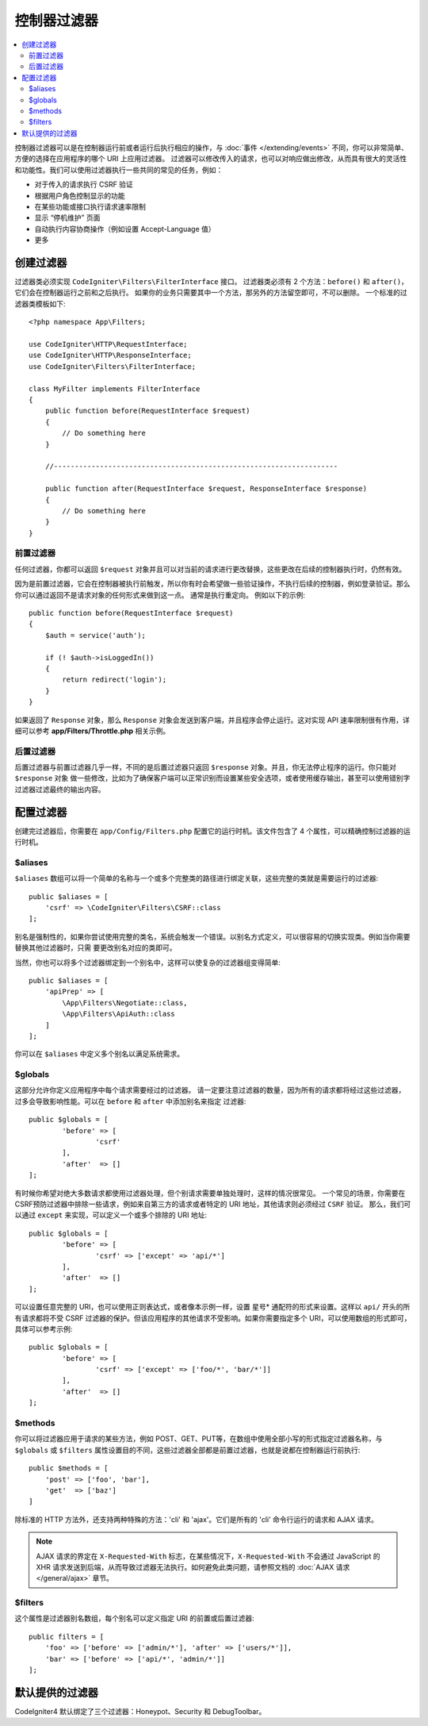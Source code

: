 ##################
控制器过滤器
##################

.. contents::
    :local:
    :depth: 2

控制器过滤器可以是在控制器运行前或者运行后执行相应的操作，与 :doc:`事件 </extending/events>` 不同，你可以非常简单、方便的选择在应用程序的哪个 URI 上应用过滤器。
过滤器可以修改传入的请求，也可以对响应做出修改，从而具有很大的灵活性和功能性。我们可以使用过滤器执行一些共同的常见的任务，例如：

* 对于传入的请求执行 CSRF 验证
* 根据用户角色控制显示的功能
* 在某些功能或接口执行请求速率限制
* 显示 “停机维护” 页面
* 自动执行内容协商操作（例如设置 Accept-Language 值）
* 更多

*****************
创建过滤器
*****************

过滤器类必须实现 ``CodeIgniter\Filters\FilterInterface`` 接口。
过滤器类必须有 2 个方法：``before()`` 和 ``after()``，它们会在控制器运行之前和之后执行。
如果你的业务只需要其中一个方法，那另外的方法留空即可，不可以删除。
一个标准的过滤器类模板如下::

    <?php namespace App\Filters;

    use CodeIgniter\HTTP\RequestInterface;
    use CodeIgniter\HTTP\ResponseInterface;
    use CodeIgniter\Filters\FilterInterface;

    class MyFilter implements FilterInterface
    {
        public function before(RequestInterface $request)
        {
            // Do something here
        }

        //--------------------------------------------------------------------

        public function after(RequestInterface $request, ResponseInterface $response)
        {
            // Do something here
        }
    }

前置过滤器
==============

任何过滤器，你都可以返回 ``$request`` 对象并且可以对当前的请求进行更改替换，这些更改在后续的控制器执行时，仍然有效。

因为是前置过滤器，它会在控制器被执行前触发，所以你有时会希望做一些验证操作，不执行后续的控制器，例如登录验证。那么你可以通过返回不是请求对象的任何形式来做到这一点。
通常是执行重定向。
例如以下的示例::

    public function before(RequestInterface $request)
    {
        $auth = service('auth');

        if (! $auth->isLoggedIn())
        {
            return redirect('login');
        }
    }

如果返回了 ``Response`` 对象，那么 ``Response`` 对象会发送到客户端，并且程序会停止运行。这对实现 API 速率限制很有作用，详细可以参考
**app/Filters/Throttle.php** 相关示例。

后置过滤器
=============

后置过滤器与前置过滤器几乎一样，不同的是后置过滤器只返回 ``$response`` 对象。并且，你无法停止程序的运行。你只能对 ``$response`` 对象
做一些修改，比如为了确保客户端可以正常识别而设置某些安全选项，或者使用缓存输出，甚至可以使用错别字过滤器过滤最终的输出内容。

*******************
配置过滤器
*******************

创建完过滤器后，你需要在 ``app/Config/Filters.php`` 配置它的运行时机。该文件包含了 4 个属性，可以精确控制过滤器的运行时机。

$aliases
========

``$aliases`` 数组可以将一个简单的名称与一个或多个完整类的路径进行绑定关联，这些完整的类就是需要运行的过滤器::

    public $aliases = [
        'csrf' => \CodeIgniter\Filters\CSRF::class
    ];

别名是强制性的，如果你尝试使用完整的类名，系统会触发一个错误。以别名方式定义，可以很容易的切换实现类。例如当你需要替换其他过滤器时，只需
要更改别名对应的类即可。

当然，你也可以将多个过滤器绑定到一个别名中，这样可以使复杂的过滤器组变得简单::

    public $aliases = [
        'apiPrep' => [
            \App\Filters\Negotiate::class,
            \App\Filters\ApiAuth::class
        ]
    ];

你可以在 ``$aliases`` 中定义多个别名以满足系统需求。

$globals
========

这部分允许你定义应用程序中每个请求需要经过的过滤器。
请一定要注意过滤器的数量，因为所有的请求都将经过这些过滤器，过多会导致影响性能。可以在 ``before`` 和 ``after`` 中添加别名来指定
过滤器::

	public $globals = [
		'before' => [
			'csrf'
		],
		'after'  => []
	];

有时候你希望对绝大多数请求都使用过滤器处理，但个别请求需要单独处理时，这样的情况很常见。
一个常见的场景，你需要在CSRF预防过滤器中排除一些请求，例如来自第三方的请求或者特定的 URI 地址，其他请求则必须经过 ``CSRF`` 验证。
那么，我们可以通过 ``except`` 来实现，可以定义一个或多个排除的 URI 地址::

	public $globals = [
		'before' => [
			'csrf' => ['except' => 'api/*']
		],
		'after'  => []
	];

可以设置任意完整的 URI，也可以使用正则表达式，或者像本示例一样，设置 星号* 通配符的形式来设置。这样以 ``api/`` 开头的所有请求都将不受 CSRF
过滤器的保护。但该应用程序的其他请求不受影响。如果你需要指定多个 URI，可以使用数组的形式即可，具体可以参考示例::

	public $globals = [
		'before' => [
			'csrf' => ['except' => ['foo/*', 'bar/*']]
		],
		'after'  => []
	];

$methods
========

你可以将过滤器应用于请求的某些方法，例如 POST、GET、PUT等，在数组中使用全部小写的形式指定过滤器名称，与 ``$globals`` 或 ``$filters``
属性设置目的不同，这些过滤器全部都是前置过滤器，也就是说都在控制器运行前执行::

    public $methods = [
        'post' => ['foo', 'bar'],
        'get'  => ['baz']
    ]

除标准的 HTTP 方法外，还支持两种特殊的方法：'cli' 和 'ajax'。它们是所有的 'cli' 命令行运行的请求和 AJAX 请求。

.. note:: AJAX 请求的界定在 ``X-Requested-With`` 标志，在某些情况下，``X-Requested-With`` 不会通过 JavaScript 的 XHR 请求发送到后端，从而导致过滤器无法执行。如何避免此类问题，请参照文档的 :doc:`AJAX 请求 </general/ajax>` 章节。

$filters
========

这个属性是过滤器别名数组，每个别名可以定义指定 URI 的前置或后置过滤器::

    public filters = [
        'foo' => ['before' => ['admin/*'], 'after' => ['users/*']],
        'bar' => ['before' => ['api/*', 'admin/*']]
    ];

****************
默认提供的过滤器
****************

CodeIgniter4 默认绑定了三个过滤器：Honeypot、Security 和 DebugToolbar。
